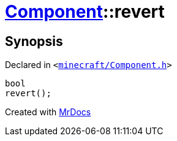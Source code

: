 [#Component-revert]
= xref:Component.adoc[Component]::revert
:relfileprefix: ../
:mrdocs:


== Synopsis

Declared in `&lt;https://github.com/PrismLauncher/PrismLauncher/blob/develop/launcher/minecraft/Component.h#L103[minecraft&sol;Component&period;h]&gt;`

[source,cpp,subs="verbatim,replacements,macros,-callouts"]
----
bool
revert();
----



[.small]#Created with https://www.mrdocs.com[MrDocs]#
